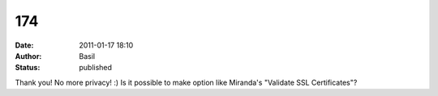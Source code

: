 174
###
:date: 2011-01-17 18:10
:author: Basil
:status: published

Thank you! No more privacy! :) Is it possible to make option like Miranda's "Validate SSL Certificates"?
